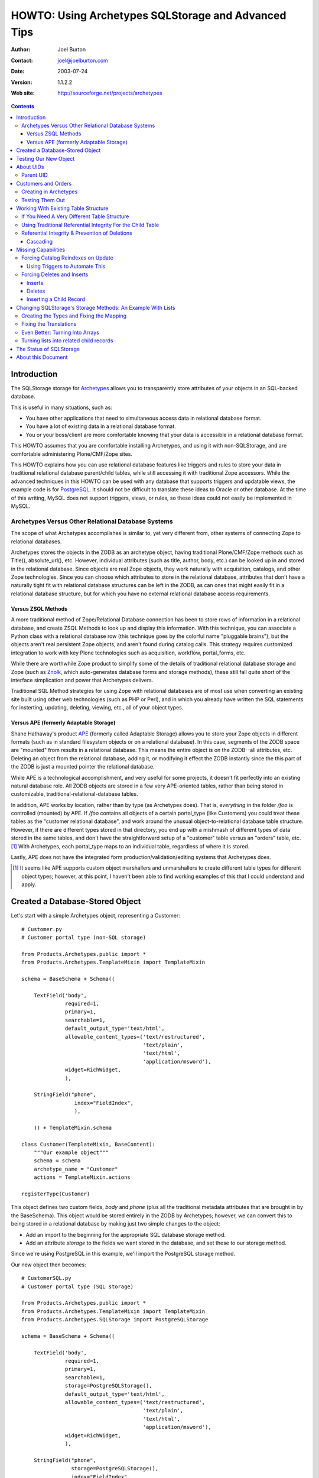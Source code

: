 ====================================================
HOWTO: Using Archetypes SQLStorage and Advanced Tips
====================================================

:Author: Joel Burton
:Contact: joel@joelburton.com
:Date: $Date: 2003/07/24 12:46:13 $
:Version: $Revision: 1.1.2.2 $
:Web site: http://sourceforge.net/projects/archetypes

.. contents::

Introduction
============

The SQLStorage storage for Archetypes_ allows you to transparently
store attributes of your objects in an SQL-backed database.

This is useful in many situations, such as:

- You have other applications that need to simultaneous access data in
  relational database format.

- You have a lot of existing data in a relational database format.

- You or your boss/client are more comfortable knowing that your data
  is accessible in a relational database format.

This HOWTO assumes that you are comfortable installing Archetypes, and
using it with non-SQLStorage, and are comfortable administering
Plone/CMF/Zope sites.

This HOWTO explains how you can use relational database features like
triggers and rules to store your data in traditional relational
database parent/child tables, while still accessing it with
traditional Zope accessors.  While the advanced techniques in this
HOWTO can be used with any database that supports triggers and
updatable views, the example code is for PostgreSQL_. It should not be
difficult to translate these ideas to Oracle or other database.  At
the time of this writing, MySQL does not support triggers, views, or
rules, so these ideas could not easily be implemented in MySQL.

.. _PostgreSQL: www.postgresql.org

.. _Archetypes: www.sf.net/projects/archetypes

Archetypes Versus Other Relational Database Systems
---------------------------------------------------

The scope of what Archetypes accomplishes is similar to, yet very
different from, other systems of connecting Zope to relational
databases.

Archetypes stores the objects in the ZODB as an archetype object, having
traditional Plone/CMF/Zope methods such as Title(), absolute_url(), etc. However,
individual attributes (such as title, author, body, etc.) can be looked up in
and stored in the relational database. Since objects are real Zope objects,
they work naturally with acquisition, catalogs, and other Zope technologies.
Since you can choose which attributes to store in the relational database,
attributes that don't have a naturally tight fit with relational database
structures can be left in the ZODB, as can ones that might easily fit in a
relational database structure, but for which you have no external relational
database access requirements.

Versus ZSQL Methods
+++++++++++++++++++

A more traditional method of Zope/Relational Database connection has
been to store rows of information in a relational database, and create
ZSQL Methods to look up and display this information. With this
technique, you can associate a Python class with a relational database
row (this technique goes by the colorful name "pluggable brains"), but
the objects aren't real persistent Zope objects, and aren't found
during catalog calls. This strategy requires customized integration to
work with key Plone technologies such as acquisition, workflow,
portal_forms, etc.

While there are worthwhile Zope product to simplify some of the
details of traditional relational database storage and Zope (such as
Znolk_, which auto-generates database forms and storage methods),
these still fall quite short of the interface simplication and power
that Archetypes delivers.

Traditional SQL Method strategies for using Zope with relational
databases are of most use when converting an existing site built using
other web technologies (such as PHP or Perl), and in which you already
have written the SQL statements for insterting, updating, deleting,
viewing, etc., all of your object types.

.. _Znolk: http://www.bluedynamics.org/products/znolk


Versus APE (formerly Adaptable Storage)
+++++++++++++++++++++++++++++++++++++++

Shane Hathaway's product APE_ (formerly called Adaptable Storage)
allows you to store your Zope objects in different formats (such as in
standard filesystem objects or on a relational database). In this
case, segments of the ZODB space are "mounted" from results in a
relational database. This means the entire object is on the ZODB--all
attributes, etc. Deleting an object from the relational database,
adding it, or modifying it effect the ZODB instantly since the this
part of the ZODB is just a mounted pointer the relational database.

While APE is a technological accomplishment, and very useful for some
projects, it doesn't fit perfectly into an existing natural database
role. All ZODB objects are stored in a few very APE-oriented tables,
rather than being stored in customizable,
traditional-relational-database tables.

In addition, APE works by location, rather than by type (as Archetypes
does).  That is, *everything* in the folder `/foo` is controlled
(mounted) by APE. If `/foo` contains all objects of a certain
portal_type (like Customers) you could treat these tables as the
"customer relational database", and work around the unusual
object-to-relational database table structure. However, if there are
different types stored in that directory, you end up with a mishmash
of different types of data stored in the same tables, and don't have
the straightforward setup of a "customer" table versus an "orders"
table, etc. [#]_ With Archetypes, each portal_type maps to an
individual table, regardless of where it is stored.

Lastly, APE does not have the integrated form
production/validation/editing systems that Archetypes does.

.. _APE: http://hathaway.freezope.org/Software/Ape

.. [#] It seems like APE supports custom object marshallers and unmarshallers
   to create different table types for different object types; however,
   at this point, I haven't been able to find working examples of this
   that I could understand and apply.


Created a Database-Stored Object
================================

Let's start with a simple Archetypes object, representing a Customer::

  # Customer.py
  # Customer portal type (non-SQL storage)

  from Products.Archetypes.public import *
  from Products.Archetypes.TemplateMixin import TemplateMixin

  schema = BaseSchema + Schema((

      TextField('body',
                required=1,
                primary=1,
                searchable=1,
                default_output_type='text/html',
                allowable_content_types=('text/restructured',
                                         'text/plain',
                                         'text/html',
                                         'application/msword'),
                widget=RichWidget,
                ),

      StringField("phone",
                   index="FieldIndex",
                   ),

      )) + TemplateMixin.schema

  class Customer(TemplateMixin, BaseContent):
      """Our example object"""
      schema = schema
      archetype_name = "Customer"
      actions = TemplateMixin.actions

  registerType(Customer)

This object defines two custom fields, `body` and `phone` (plus all
the traditional metadata attributes that are brought in by the
BaseSchema). This object would be stored entirely in the ZODB by
Archetypes; however, we can convert this to being stored in a
relational database by making just two simple changes to the object:

- Add an import to the beginning for the appropriate SQL database
  storage method.

- Add an attribute `storage` to the fields we want stored in the
  database, and set these to our storage method.

Since we're using PostgreSQL in this example, we'll import the
PostgreSQL storage method.

Our new object then becomes::

  # CustomerSQL.py
  # Customer portal type (SQL storage)

  from Products.Archetypes.public import *
  from Products.Archetypes.TemplateMixin import TemplateMixin
  from Products.Archetypes.SQLStorage import PostgreSQLStorage

  schema = BaseSchema + Schema((

      TextField('body',
                required=1,
                primary=1,
                searchable=1,
                storage=PostgreSQLStorage(),
                default_output_type='text/html',
                allowable_content_types=('text/restructured',
                                         'text/plain',
                                         'text/html',
                                         'application/msword'),
                widget=RichWidget,
                ),

      StringField("phone",
                  storage=PostgreSQLStorage(),
                  index="FieldIndex",
                  ),

      )) + TemplateMixin.schema

  class CustomerSQL(TemplateMixin, BaseContent):
      """Our example object"""
      schema = schema
      archetype_name = "Customer SQL"
      actions = TemplateMixin.actions

  registerType(CustomerSQL)

At this point, you should install our new Archetypes type and register
it with portal_types.

Now, we before we can begin using this object, we must do two things:

- Add a database connector (in our case, PostgreSQL) to our site. We
  can use any PostgreSQL adapter; however, I've used ZPyscopgDA_ for
  testing this, as this appears to be the best maintained of the
  noncommercial adapters.

.. _ZPyscopgDA: http://initd.org/software/psycopg

- In the `archetype_tool`, under the `Connections` tab, we need to set our
  database connector for this type of object to our new database connector.
  Note that in this tab, we have a `default` connection, and we can override
  this for an portal_type that uses SQLStorage. In our case, you can either
  set the default to the new connection, or the specific connection for our
  ExampleObject.

Before you go any further, make sure that the user you defined in your
database connection has the ability to create tables, and insert,
update, and delete from tables in your database. [#]_

.. [#] In real life, it isn't neccessary that the user have to have
   `CREATE TABLE` privileges, as you can create the table yourself before
   Archetypes tries to. However, it's easiest to let Archetypes create
   the table for you. In which case a good strategy is to grant
   `CREATE TABLE` permissions for the zope database connector user,
   let it create the table, then rescind that right (for security's
   sake) once the table has been created.

Testing Our New Object
======================

Now, we can add an instance of our object through the standard Plone
interface. Plone will recommend a unique ID; let's change that to
"new_example". Put in values for `body` and `phone`. Notice that you
can see these values in the `view` view, and can re-edit them in the
`edit` view.

Switch to your database monitor (for PostgreSQL, this is `psql`) and
examine the database::

  database=# \d
                    List of relations
   Schema |           Name           |   Type   | Owner
  --------+--------------------------+----------+-------
   public | customersql              | table    | joel

Archetypes has created our table for us. Examine the table::

  database=# \d customersql
    Table "public.customersql"
    Column   | Type | Modifiers
  -----------+------+-----------
   uid       | text | not null
   parentuid | text |
   body      | text |
   phone     | text |
  Indexes: customersql_pkey primary key btree (uid)

Notice that Archetypes has created our `body` field as text field and
the `phone` field as a text field. These transformations are part of
the PostgreSQLStorage method, and can be easily changed in the source,
should your needs require different mappings. [#]_

Also, notice that there are two new fields created:

- **UID** `(uid)`: this is a unique identifier for your object

- **Parent UID** `(parentuid)`: this is the unique identifier (if any)
  for the parent (enclosing) container for your object.

.. [#] Or you can create the table in advanced of Archetypes, and
   choose whatever field types you want, as long as your database can
   cast Archetypes values into your field types. For instance, in our
   example, though `text` is an acceptable choice for phone numbers,
   we might prefer to have this stored as a `varchar(20)`. We could
   have created the table ourselves and made this choice; when
   Archetypes goes to insert a `text`-type value into phone,
   PostgreSQL can cast this to `varchar(9)`


About UIDs
==========

One of the smartest things about Archetypes is that it introduces the
ideas of unique identifiers into CMF sites. Zope IDs must be unique
within a folder, but need not be unique across a site. Therefore,
keeping track of the fact that you have an object called `Eliot` isn't
useful, since you may have several objects called that in different
folders.

A common workaround has been to refer to objects by their path (eg,
`/animals/cats/Eliot`), but this is fragile, since any change to the
object ID, or the IDs of any of the parent objects will change the
path and break these references.

Archetypes assigns each object a unique ID at creation [#]_, and then
maintains a mapping of that unique ID to the current location of the
object in the ZODB.  If the object is deleted, Archetypes will remove
it from its UID mapping.

.. [#] The IDs that are created are in the Plone default style, eg
   PortalType.2003-07-23.4911

Therefore, when our object was created, it will get a UID like
`Customer.2003-07-23.4911`. Even though we may change the object ID to
`new_example`, it will keep it's UID for the lifetime of the object.

Archetypes also creates a `portal_catalog` index for the UID field, so
you can easily query the catalog using the UID. It also exposes
several methods in its API for finding an object by its UID (from
ArchetypeTool.py)::

    ## Reference Engine Support
    def lookupObject(self, uid):
        if not uid:
            return None
        object = None
        catalog = getToolByName(self, 'portal_catalog')
        result  = catalog({'UID' : uid})
        if result:
            #This is an awful workaround for the UID under containment
            #problem. NonRefs will aq there parents UID which is so
            #awful I am having trouble putting it into words.
            for object in result:
                o = object.getObject()
                if o is not None:
                    if IReferenceable.isImplementedBy(o):
                        return o
        return None

    def getObject(self, uid):
        return self.lookupObject(uid)

    def reference_url(self, object):
        """Return a link to the object by reference"""
        uid = object.UID()
        return "%s/lookupObject?uid=%s" % (self.absolute_url(), uid)

We can use the method `lookupObject(uid)` to get the actual object by
UID, or use `reference_url(object)` to generate a "safe" URL to an
object that will always find it given its UID.

You can see the list of currently-tracked UIDs and actual objects in
the `archetype_tool`, `UID` tab.


Parent UID
----------

The Parent UID field created in our table is the UID of the container,
if it is an Archetypes object (or some other kind of future object
that might expose a UID).

This is **very** helpful for creating a simple parent/child
relationship in Plone.


Customers and Orders
====================

For example, a common database example is a database of customers and
orders, where one customer can have several orders. Pseudo-SQL for
this would be::

  CREATE TABLE Customer
    ( custid SERIAL NOT NULL PRIMARY KEY
    , custname TEXT
    ... other customer fields ...
    );

  CREATE TABLE Order
    ( orderid SERIAL NOT NULL PRIMARY KEY
    , custid INT REFERENCES Customer
    ... other order fields ...
    );

The `order` table `custid` is the reference (called a `foreign key`)
to the `customer` table `custid`.

In Archetypes, we can just create two types: `CustomerFolder` and
`Order`.  Both of these will get UIDs from Archetypes. But if we
change our `Customer` type to become folderish (ie derived from
Archetypes's `BaseFolder` rather than `BaseContent`), it can contain
objects, and we can add `Order` objects inside of it. These `Order`
objects will have their Parent UID field set to the `CustomerFolder`
UID, giving us an easy way to write ZCatalog queries for all orders
with a certain customer UID, or SQL queries asking the same thing.

Creating in Archetypes
----------------------

Let's create these two new archetypes. First, the CustomerFolder. This
will be exactly the same as CustomerSQL, except using BaseFolder
rather than BaseContent::

  # CustomerFolder.py
  # Customer portal type (SQL storage, folderish)

  from Products.Archetypes.public import *
  from Products.Archetypes.TemplateMixin import TemplateMixin
  from Products.Archetypes.SQLStorage import PostgreSQLStorage

  schema = BaseSchema + Schema((

      TextField('body',
                required=1,
                primary=1,
                searchable=1,
                storage=PostgreSQLStorage(),
                default_output_type='text/html',
                allowable_content_types=('text/restructured',
                                         'text/plain',
                                         'text/html',
                                         'application/msword'),
                widget=RichWidget,
                ),

      StringField("phone",
                  storage=PostgreSQLStorage(),
                  index="FieldIndex",
                  ),

      )) + TemplateMixin.schema

  class CustomerFolder(TemplateMixin, BaseFolder):
      """Our example object"""
      schema = schema
      archetype_name = "Customer Folder"
      actions = TemplateMixin.actions

  registerType(CustomerFolder)

Our Order type is straightforward. It will include the cost of an order, and
shipping details::


  # Orders.py

  from Products.Archetypes.public import *
  from Products.Archetypes.TemplateMixin import TemplateMixin
  from Products.Archetypes.SQLStorage import PostgreSQLStorage

  schema = BaseSchema + Schema((

      TextField('shipping_details',
                required=1,
                storage=PostgreSQLStorage()),
      FixedPointField('total_cost',
                      storage=PostgreSQLStorage())

      )) + TemplateMixin.schema

  class Orders(TemplateMixin, BaseContent):
      """Our example object"""
      schema = schema
      archetype_name = "Orders"
      actions = TemplateMixin.actions

  registerType(Orders)

Testing Them Out
----------------

Register these two new types with portal_types and add a
`CustomerFolder` object. You should be able to edit this data and see
the resulting information in the table customerfolder without a
problem.

As of the writing of this HOWTO, Archetypes does not show a "folder
contents" tab for folderish objects like our
`CustomerFolder`. However, you can go to this view manually by
visiting the new customer folder object, and changing the end of the
URL to point to `folder_contents`. [#]_

.. [#] And you can add this to the type so that it naturally shows up by
   adding it to `portal_type`'s actions for this type.

Inside of the new customer folder, add an `Orders` object and enter
details.  Then, examine the `orders` table in the database::

  database=# SELECT * FROM Orders;
            uid           |           parentuid            | shipping_details | total_cost
  ------------------------+--------------------------------+------------------+------------
   Orders.2003-07-23.4935 | CustomerFolder.2003-07-23.4609 | Shipping         |          0
  (1 rows)

Notice how we get the `parentuid` value correctly. From our relational
database, we could write a traditional query now on customers and the
total of the orders as::

  database=# SELECT C.uid, C.phone, SUM(O.total_cost)
               FROM CustomerFolder as C
                 INNER JOIN Orders as O on (O.parentuid = C.uid)
               GROUP BY C.uid, C.phone;


Working With Existing Table Structure
=====================================

Of course, if you're working with existing tables, or if you want to
work with other SQL tools, chances are you want to use a more
traditional primary key/foreign key setup than the Archetypes
UID. Many databases use a serial column [#]_ (integers that increase
for each new record) as a primary key.

.. [#] MySQL calls these integer columns with autoincrement feature.

To this with Archetypes, you can simply either:

- create the table before you insert the first Archetypes record

or

- modify the table after Archetypes creates it and starts using it.

For example, our `customerfolder` table was created automatically by
Archetypes, and it contains a `UID` field, but not a traditional,
numeric primary key. We can fix this by adding this::

  ALTER TABLE Customerfolder ADD customerid INT;

  CREATE SEQUENCE customerfolder_customerid_seq;

  UPDATE Customerfolder SET customerid = nextval('customerfolder_customerid_seq');

  ALTER TABLE Customerfolder ALTER customerid
    SET DEFAULT nextval('customerfolder_customerid_seq');

  ALTER TABLE Customerfolder ALTER customerid SET NOT NULL;

  ALTER TABLE Customerfolder DROP CONSTRAINT customerfolder_pkey;

  ALTER TABLE Customerfolder ADD PRIMARY KEY ( customerid );

  ALTER TABLE Customerfolder ADD UNIQUE ( uid );

Note that syntax for altering tables, adding primary keys, etc.,
varies considerably from one relational database to another, so if
you're not using PostgreSQL, you'll want to research how to do this
with your relational database. Also note that it's rather wordy to
make this changes, whereas having the table setup properly in the
first place is much more succinct::

  CREATE TABLE Customerfolder ( customerid SERIAL NOT NULL PRIMARY KEY,
                                ...
                              )

So it may often be to your advantage to create the table before
Archetypes.

Now we have a traditional primary key that is automatically increased,
but since its not part of Archetypes's schema, it will leave it alone.


If You Need A Very Different Table Structure
--------------------------------------------

Instead of having Archetypes write to the real table, we can have
Archetypes insert to a `view` of the table. Such a view can have
fields that looks like Archetypes expects, but actually insert the
information in different places and different ways.

This is especially useful if you have existing relational database
tables that have non-Zope-like fields, names, etc.

To do this, let's first move the real table out of the way::

  ALTER TABLE customerfolder RENAME TO customerfolder_table;

This is because Archetypes expects to work with `customerfolder`, and
we want that to be our view. The actual table name doesn't have to be
`customerfolder_table`; it can be whatever we want it to be.

Now, let's create our view::

  CREATE VIEW customerfolder AS
    SELECT uid, parentuid, body, phone
      FROM customerfolder_table;

Now, we'll make this view updatable so that new records can be
inserted into it. The syntax for this is very relational
database-specific; you'll need to change this for other database
systems. Following is our PostgreSQL syntax::

  CREATE RULE customerfolder_ins AS
    ON UPDATE TO customerfolder DO INSTEAD (
      INSERT INTO customerfolder_table ( uid, parentuid, body, phone )
        VALUES ( NEW.uid, NEW.parentuid, NEW.body, NEW.phone ); );

Now, Archetypes can insert to customerfolder, assuming that it is a
table, when in fact, we're *rewriting* its work to write to the real
table.

So that Archetypes can do updates and deletes, we'll need to add rules
for that, too::

  CREATE RULE customerfolder_del AS
    ON DELETE TO customerfolder DO INSTEAD
      DELETE FROM customerfolder_table WHERE uid=OLD.uid;

  CREATE RULE customerfolder_upd AS
    ON UPDATE TO customerfolder DO INSTEAD
      UPDATE customerfolder_table
        SET parentuid = NEW.parentuid
          , body = NEW.body
          , phone = NEW.phone;

In this example, our real table and view are only slightly different,
but this strategy is helpful when dealing with existing tables that
have many fields not of interest to Archetypes, or when our relational
database tables have a different type of structure than is natural to
Archetypes. We'll see advanced uses of this later.


Using Traditional Referential Integrity For the Child Table
-----------------------------------------------------------

For our `orders` table, we can do the same thing to give it a more
relational database natural serial primary key. However, it's likely
that we want to child orders table to relate to the parent
`customerfolder` table by the new `customerid` rather than the
Archetypes-oriented Parent UID.

To do this, let's create a `customerid` field to the `order` table::

  abort; commit;

  ALTER TABLE Orders ADD customerid INT;

  UPDATE orders
    SET customerid = Customerfolder.customerid
    FROM Customerfolder
    WHERE Orders.parentuid = Customerfolder.uid;

  ALTER TABLE Orders ALTER customerid SET NOT NULL;

  ALTER TABLE Orders ADD FOREIGN KEY (customerid) REFERENCES Customerfolder;

Now we have a traditional primary key/foreign key relationship between
our tables. If we have a orders record for customer #1, we won't be
able to delete this customer until we delete these orders.

We need to set it up so that when we add an order via Plone, we look
up the `customerid` from the `customerfolder` table and set it in the
`orders` table for the new record.

To do this, we'll add a trigger that, before completing an insert on
the `order` table, figures out the `customerid` and makes that part of
the insert.

Different database implement triggers in different ways. In
PostgreSQL, a trigger statement is a simple statement that calls a
function. This function can reference and change a record structure
called NEW which reflects the new record being inserted (or for an
update, the new record to be written). Functions in PostgreSQL can be
written in different languages, including Python; for our example,
however, we'll use PostgreSQL's built-in PL/PgSQL language, a
PL/SQL-like language that is simple to write and understand.

Before you can write PL/PgSQL functions, you must enable this by
adding this language to your database. From the shell::

  $ createlang plpgsql your_db_name

Our trigger function will be::

  CREATE OR REPLACE FUNCTION order_ins () RETURNS TRIGGER AS '
    BEGIN
    NEW.customerid := customerid
                        FROM customerfolder AS C
                        WHERE NEW.parentuid = C.uid;
    RETURN NEW;
    END;
  ' LANGUAGE plpgsql;

Now, let's create the trigger::

  CREATE trigger order_ins_trig BEFORE INSERT ON Orders
    FOR EACH ROW EXECUTE order_ins();

Our real test is whether this works in Plone, but for a Q&D
simulation, we'll test this in the SQL monitor by manually inserting a
child `orders` record and seeing if it gets the parent UID (for your
tests, use the real UID of one of your `CustomerFolder` objects)::

  database=# insert into orders (uid,parentuid) values ('test', 'CustomerFolder.2003-07-23.4609');
  INSERT 35162 1
  database=# select uid, parentuid, customerid from orders;
            uid           |           parentuid            | customerid
  ------------------------+--------------------------------+------------
   Orders.2003-07-23.4935 | CustomerFolder.2003-07-23.4609 |          1
   test                   | CustomerFolder.2003-07-23.4609 |          1
  (2 rows)

In the above output, the second record is our newly inserted record,
and it did get the correct `customerid` field.


Referential Integrity & Prevention of Deletions
-----------------------------------------------

Now our traditional referenial integrity is set up. If we try to
delete a customer that has related orders, we'll get an error::

  database=# DELETE FROM Customerfolder;
  ERROR:  $1 referential integrity violation - key in customerfolder still referenced from orders

However, we can still have problems in Plone.

Our current example has the child order objects nested inside of the
parent customer objects, so it's not possible to delete a customer
without deleting the orders because the customer itself is a folderish
object, so the orders would be deleted automatically.

However, this may not always be the setup. Sometimes, you won't be
able to have a child object contained physically in the parent object,
and you'll connect things using attributes yourself.

For example, we might want to keep track of which staff member handles
this customer. We could do this by nesting the `CustomerFolder`
objects inside a `Staff` object, but this might, for different
reasons, not be possible or preferable. Instead, we would create a
`staffuid` attribute on the `CustomerFolder` type, and populate this
with the UID of the staff member.

In cases like this, if you have the referential integrity in the
database connected properly, you won't be able to delete the staff
record if related customers exist, but you will be able to delete the
customer *object* in the ZODB without problems--stranding the data in
the relational database and ruining your database connections.

This is because Archetypes 1.0beta doesn't deal properly with deletion
exceptions. Archetypes issues an SQL delete on the staff record, but
since there are related children, it will fail. This raises an
exception, but Zope only stops a deletion on a particular
exception--others just get logged and ignored. Therefore, the database
record can't be deleted (your database will refuse to do this,
regardless of how Zope asks), but the pointer to it in the ZODB will
be deleted. So the staff member won't be visible on the site, but the
data will stay in the relational database.

To fix this, apply the patch included with this howto. This raises the
proper exception (`BeforeDeleteException`) if the SQL deletion call
fails, which causes the Plone object deletion to fail. Unfortunately,
you'll get an standard error message, rather than a polite
explanation, but this is better than silently ignorining the database
failure and moving on. [#]_

This patch was developed for the beta version of Archetypes. This fix
may be included by the time you read this HOWTO. If so, please let me
know, and I'll update this section.

.. [#] If you want to make a nicer deletion error message, you could
   modify the standard_error_message method.


Cascading
+++++++++

PostgreSQL and most other databases that support referential integrity
can handle deletion of parent records in other ways. The default is to
block the deletion of parent with related children, but you can also
opt to automatically delete the children when a related parent is
deleted.

This option is called "cascading" a deletion. To set this up, we'd
create our child table differently::

  CREATE TABLE Child (
    childid SERIAL NOT NULL PRIMARY KEY,
    parentid INT NOT NULL REFERENCES Parent ON DELETE CASCADE
                                            ^^^^^^^^^^^^^^^^^
    ...
  );

Now, when the parent is deleted in the database, it will delete the
related child records rather than raising an exception.

Of course, this won't automatically delete the Zope ZODB objects for
the children, but the next section of this tutorial deals with the
question of how to have operations in the database "notify" Zope of
changes to make in the ZODB.


Missing Capabilities
====================

Sometimes in Zope projects, the changes all come from the Zope
interface, and the relational DB storage is just to soothe
ZODB-nervous customers, or to allow reporting from standard SQL
tools. In this case, the setup we have would be acceptable.

In cases where changes must propagate to Zope, here are some problems
we need to solve:

- Records that are inserted directly into the database are never
  visible to Zope, as ZODB objects aren't instantiated for these records.

- Records that are deleted directly in the database are never deleted
  from Zope. Therefore, ZODB objects will remain in the database that
  point to non-existant data that should be in the relational
  database. At this time, Archetypes raises an error if you try to
  view these objects.


- Records that are changed in the database **are** visible immediately
  to Zope, but any Catalog entries won't be updated, making Catalog
  calls incorrect.


Forcing Catalog Reindexes on Update
-----------------------------------

There's no way for our database to directly affect Zope. Instead, we'd
have to either make a request that the ZServer hears and passes on to
our application, or we'd have to write a standalone Python program
that connects to the ZODB to make these requests.

The latter can be very slow (connecting to the ZODB can take a while),
and would only work on the machine that the ZODB is hosted on, where
the first choice is ZEO-friendly, remote database machine friendly,
and generally easier and faster.

By creating a custom function in PostgreSQL, we can execute a Web or
XMLRPC request to reindex the catalog.

We'll need a bit of Zope support: Zope will be given the UID for the
record that has changed, and needs to find the real Zope object, and
call reindexObject() on it.

We could do this by adding a method to ArchetypesTool.py (which is not
a bad idea!), but, for simplicity's sake, we'll implement as a
PythonScript::

  # "reindex_by_uid"

  ## Parameters: uid

  o = context.archetype_tool.lookupObject(uid)
  o.reindexObject()
  return "ok"

You can test calling this by giving it a UID.

Functions can be written in several languages in PostgreSQL, including
Python.  However, making a web request is an "unsafe" act in
PostgreSQL, so we need to use an untrusted language, rather than a
trusted language. At this time, the Python language is implemented as
a trusted language (though this is changing in PostgreSQL 7.4 and is
already checked into CVS), and the easy-to-use PL/PgSQL that we used
earlier doesn't have commands to make web requests.

Therefore, we'll use Perl's untrusted language, plperlu. [#]_

.. [#] In PostgreSQL 7.4, all of the examples provided could be done
   in PL/Python, which is untrusted (allowing imports of any module)
   and can be a trigger function language. In earlier versions of
   PostgreSQL, you could do this by recompiling PL/Python after adding
   the required-for-import modules to the list of acceptable
   modules. Since this might be tricky for non-PostgreSQL-gurus, the
   examples in this HOWTO are written using PL/Perl and SQL.

Make sure that Perl untrusted functions are enabled for your database::

  $ createlang plperlu your_db_name

Then, in psql, we'll create a function that uses `wget`, a common,
simple command line http request tool::

  CREATE OR REPLACE FUNCTION reindex_by_uid (text) RETURNS text as '
    $_ = shift;
    $sec = "--http-user=joel --http-passwd=foo";
    $portal = "/arch";
    $server = "localhost:8080";
    $rc = `/usr/bin/wget $sec -q -O - http://$server/$portal/reindex_by_uid?uid=$_`;
    return $rc;
  ' LANGUAGE plperlu;

The `-q` option to wget tells it to be quiet, ie, not to output
progress reports, etc. The `-O -` options tells it to write the result
page to standard output.

Of course, you'll want to replace the `localhost:8080` with your
server name and, if needed, port number, and replace the portal
variable with the path to your portal object. In addition, you'll
probably need to either make sure the Zope script is accessible to
anonymous users and and proxied to Manager (so it can reindex any
content), or pass a Manager-level username and password to Zope by
putting the username and password in as shown above.

Now, in PostgreSQL, if we update a record, we can force a reindex by
calling this, as in::

  database =# SELECT reindex_by_uid('...');


Using Triggers to Automate This
+++++++++++++++++++++++++++++++

Of course, we'll want to have this happen automatically when we update
a record. To do this, we'll write a trigger in PostgreSQL that
triggers whenever an update is made to our customer table.

To do this, we need a trigger function that is called when our table
is changed. In a perfect world, we could use our Perl function,
above. However, at this time, Perl functions can't be used as trigger
functions (though Python and other language functions can). Since we
use PL/PgSQL functions earlier, we'll use another here::

  CREATE OR REPLACE FUNCTION customer_upd() RETURNS TRIGGER as '
    BEGIN
      PERFORM reindex_by_uid(OLD.uid);
      RETURN NEW;
      END;
  ' LANGUAGE plpgsql;

Then the trigger itself::

  CREATE TRIGGER customer_upd
    AFTER UPDATE ON Customerfolder
      FOR EACH ROW EXECUTE PROCEDURE customer_upd();

Now, whenever we make an change to our table, our trigger calls the
PL/PgSQL function customer_upd. This, in turn, calls our general
reindexing function, which makes a simple web request that Zope hears
and calls the reindexing. It seems like a lot of redirection, but
works fine. Go test it out. Make a change to your object's body field
directly via PostgreSQL, then check the catalog results and see that
the appropriate field (in this case, SearchableText) has been updated.


Forcing Deletes and Inserts
---------------------------

*(For advanced readers, since some of the detail is left to you to
fill in).*

Inserts
+++++++

Inserts would be handled the same way: write a Zope PythonScript that
creates the object, it being passed the different fields
required. Then write a plperlu function that crafts a wget statement
that calls our Zope PythonScript, then a trigger to actually call this
upon inserts.

First, we'll want to create a PythonScript that will create our
content for us. The trickiest part is coming up with a good, unique
UID. If we knew that something in our table that was being inserted
was unique, we could use that (prepended by the type name); however,
to look and feel consistent with UIDs created through the web, we'll
copy in the same UID-generating code that Plone itself uses.

Our script will be called `create_customerfolder`, and will be::

  ## create_customerfolder
  ## Arguments: phone, body

  # this function ripped out of CMFPlone/FactoryTool.py
  def generateId(self, type):
      now = DateTime()
      name = type.replace(' ', '')+'.'+now.strftime('%Y-%m-%d')+'.'+now.strftime('%H%M%S')

      # Reduce chances of an id collision (there is a very small chance that somebody will
      # create another object during this loop)
      base_name = name
      objectIds = self.getParentNode().objectIds()
      i = 1
      while name in objectIds:
          name = base_name + "-" + str(i)
          i = i + 1
      return name

  context.invokeFactory( "CustomerFolder"
                       , id=generateId(context, 'CustomerFolder')
                       , phone=phone
                       , body=body)
  return "ok"

You can test this script by calling it through the web, or by using
the `Test` tab on the PythonScript. Give it a `body` and a `phone` and
it will create a new `CustomerFolder` object in the current context.

Now, we'll write a plperlu function that will craft a proper `wget`
web request to call this script::

  CREATE OR REPLACE FUNCTION customerfolder_add (text,text) RETURNS text as '
    $body = shift;
    $phone = shift;
    $sec = "--http-user=joel --http-passwd=foo";
    $portal = "/arch";
    $server = "localhost:8080";
    $wget = "/usr/bin/wget";
    $cmd = "$wget $sec -q -O - http://$server/$portal/create_customer?body=$body".''\\\&''."phone=$phone";
    return `$cmd`;
  ' LANGUAGE plperlu;

The difference is that we don't really want to do an insert in the
database, though--when Zope does it's object creation, it will create
the database record itself in Archetypes. So we want our DB insert not
to happen.

We could do this with a trigger, and have the trigger raise a failure
so the insert didn't happen. This, though, would be confusing for the
user, who would see an error message, and, if we were in the middle of
transaction, would spoil that transaction, aborting it and preventing
other actions from happening in the relational database. A better
solution, then, would be to use a feature of PostgreSQL called
`rules`, which we saw briefly earlier `If You Need A Very Different
Table Structure`_.

Rules are rewritings of a query to do anything instead of the
called-for-query. We'll "rewrite" our INSERT query to a SELECT query,
which in this case will SELECT the plperlu function that wget's the
Zope function to create object.

Rule creation is covered in the PostgreSQL documentation. Our rule
will be::

  CREATE RULE customer_ins AS
    ON INSERT TO Customerfolder
    WHERE NEW.uid = 'direct'
    DO INSTEAD (
      SELECT customerfolder_add ( NEW.body, NEW.phone );
    );

Now, when you want to insert a record directly, you can do so like::

  INSERT INTO customer_ins ( uid, body, phone )
    VALUES ( 'direct', 'body goes here', '555 1212' );

The `WHERE NEW.uid = 'direct'` clause is required to prevent Zope's
insertion from trigger our rule which would trigger Zope's insertion
... and so on into permanent recursion. Any attempt to insert a record
with a `UID` not equal to "direct" will go directly into the database
without triggering any action from Zope.


Deletes
+++++++

Deletes would be handled like inserts, but our PythonScript would
obviously do the deleting for us instead.

Details here can be figured out the reader, but you'll need a
PythonScript to handle the deletion, a plperlu function to craft the
proper `wget` command, and a trigger that handles `ON DELETE`.

Since we can't stop recursion from happening with a DELETE the way we
can with an INSERT, we should have our trigger call Zope not just as
`DO INSTEAD` but `DO`, so the Zope deletion happens and the normal
PostgreSQL deletion happens.  When the Zope deletion tries ...

XXX FIXME XXX


Inserting a Child Record
++++++++++++++++++++++++

If we want to allow direct database insertion of the child `Orders`
objects, we have to add one additional wrinkle: the `Orders` objects
are meant to be physically contained in their related parent
`Customer` object. Therefore, our PythonScript that would add their
child `Orders` record must make the context for the `invokeFactory`
call be the enclosing `Customer` context.

We could accomplish this easily by passing the child `Orders`
PythonScript add helper the `UID` of the `Customer`, and it could
lookup the `Customer` object (using the API demonstrated earlier for
looking up an object given its UID). Then we could use that context
for our `invokeFactory` call.



Changing SQLStorage's Storage Methods: An Example With Lists
============================================================

Creating the Types and Fixing the Mapping
-----------------------------------------

If we add a list type to our customer object, we run into a snag with
marshalling and unmarshalling.

Let's add the object type::

  # CustomerList.py

  from Products.Archetypes.public import *
  from Products.Archetypes.TemplateMixin import TemplateMixin

  schema = BaseSchema + Schema((

      TextField('body',
                required=1,
                primary=1,
                searchable=1,
                default_output_type='text/html',
                allowable_content_types=('text/restructured',
                                         'text/plain',
                                         'text/html',
                                         'application/msword'),
                widget=RichWidget,
                ),

      StringField("phone",
                   index="FieldIndex",
                   ),
      LinesField("clients"),

      )) + TemplateMixin.schema

  class CustomerList(TemplateMixin, BaseContent):
      """Our example object"""
      schema = schema
      archetype_name = "Customer List"
      actions = TemplateMixin.actions

  registerType(CustomerList)

Put this in the schema, and restart Archetypes.

As we're storing this in the ZODB (not in the relational database),
everything works fine. The form widget is a textarea than is given
newline-separated entries, which are converted by Zope to a list and
stored as an attribute of the object.

If we create a new archetype type that contains this list ("lines")
field and tries to store in the relational database, we have problems.

First, the object type::

  # CustomerListSQL.py

  from Products.Archetypes.public import *
  from Products.Archetypes.TemplateMixin import TemplateMixin
  from Products.Archetypes.SQLStorage import PostgreSQLStorage

  schema = BaseSchema + Schema((

      TextField('body',
                required=1,
                storage=PostgreSQLStorage(),
                primary=1,
                searchable=1,
                default_output_type='text/html',
                allowable_content_types=('text/restructured',
                                         'text/plain',
                                         'text/html',
                                         'application/msword'),
                widget=RichWidget,
                ),

      StringField("phone",
                   index="FieldIndex",
                   storage=PostgreSQLStorage(),
                   ),
      LinesField("clients",
                storage=PostgreSQLStorage()),

      )) + TemplateMixin.schema

  class CustomerListSQL(TemplateMixin, BaseContent):
      """Our example object"""
      schema = schema
      archetype_name = "Customer List SQL"
      actions = TemplateMixin.actions

  registerType(CustomerListSQL)

Restart Archetypes, and don't forget to add the new type to
`portal_types`.

At the time of this writing, Archetypes tries to create the new table
with the field type `lines` for the `clients` field. This is not a
valid field type for PostgreSQL (or any other database I know of), and
therefore, the addition of the table fails, and any attempt to add an
object of this type fails since there is no table to store them in.

We can fix this problem by patching `SQLStorage.py` to do the right thing and
create a `text` field, or we can simply create the table in advance before
Archetypes tries to do so.

Creating the table in advance is easily done::

  CREATE TABLE Customerlistsql (
      uid text NOT NULL PRIMARY KEY,
      parentuid text,
      body text,
      phone text,
      clients text
  );

Or we can change the type mapping that Archetypes does. You can do
this either by editing `SQLStorage.py` and making changes for your
database type, or, if you'd rather not modify the Archetypes source
code, you can subclass your storage type, make the changes there, and
use this new subclassed storage type.


The change we want is in the dictionary `db_type_map`, which translates an
Archetypes field type into the relational database field type. As of this
writing, there is no translation for `lines`, so Archetypes uses `lines` as
the relational database field type. We'll add a translation for `lines` to
become `text`::

    db_type_map = {
        'object': 'bytea',
        'file': 'bytea',
        'fixedpoint': 'integer',
        'reference': 'text',
        'datetime': 'timestamp',
        'string': 'text',
        'metadata': 'text', # eew
        'lines':'text', # still requires some help, though!
        }

If you restart Archetypes and try to add your object now, it will
create the table and let you create objects.

Fixing the Translations
-----------------------

A serious problem still persists, though.

The newline-separated entries (the "lines") are turned into a list by
Archetypes, such as::

  [ 'Cat', 'Dog', 'Bird' ]

but SQLStorage attempts to store this list directly in the
database. This ends up a string containing the literal value
"['Cat,'Dog','Bird']" which is stored in the database::

  database=# SELECT uid, clients FROM Customerlistsql ;
                 uid               |        clients
  ---------------------------------+------------------------
   CustomerListSQL.2003-07-23.1619 | ['cat', 'dog', 'bird']
  (1 row)


Unfortunately, this is a difficult format to work with in the
database, and not handled correctly coming out by Archetypes. When you
view the attribute through Zope, it sees it as a single string, rather
than a list, and shows it as::

  [
  '
  c
  a
  t
  '
  ,

  '
  d
  o
  g
  '
  ,

  '
  b
  i
  r
  d
  '
  ]

As this is the way Python handles being given a string and being told
to treat it like a list.

The solution is that we want to write a custom marshaller and
unmarshaller.  These are the routines that Archetypes will run on a
value before it tries to write them to the database, and after it
retrieves the value from the database.

There are hooks in Archetypes for this: any function called map_*XXX*
is called when storing field type *XXX* and a method called
unmap_*XXX* is called when retrieving field type *XXX*.

Our mapping will convert this list back to a newline-separated string,
and pass this to the database::

    def map_lines(self, field, value):
        return '\n'.join(value)

Our unmapping method will convert the newline-separated string back to
a Python list:

    def unmap_lines(self, field, value):
        return value.split('\n')

Both of these should go into SQLStorage class as methods of SQLStorage
class or of your particular relational database's storage class. If
don't want to (or can't) modify the source to Archetypes, you could
subclass your storage class, add the methods to the subclass, and have
your object schema fields use your new, subclass storage type.

Now, we can transparently work with our lists: they appear on the form
as a newline-separated string (so we can easily edit them in a
textarea), they're handled in Zope as a Python list object (so we can
work naturally with them and don't have to be concerned with how
they're stored), and they're stored in the database as a simple
newline separated list so we can access them simply in the database.

Even Better: Turning Into Arrays
--------------------------------

While our solution above lets Archetypes store the data and get it
back in one piece, it isn't great in the relational database: most
relational database querying programs and reporting programs are
ill-equipped to deal with searching for values that are stuffed into
text fields.

To find all customers that have two values, "fish" and "cat", in clients, you could write
queries like::

  SELECT * FROM Customerlistsql
    WHERE clients LIKE '%cat%fish'
      OR clients LIKE 'fish%cat'

but this is ugly, slow, unindexable [#]_, and becomes unmanagable as
you add more predicates to the logic.

.. [#] Actually, in some databases, including PostgreSQL, there are
   ways to do a full-text index on a field like this, but this would
   still be suboptimal compared to more natural ways to store multiple
   values on a field.

We'll exploit a feature of PostgreSQL that allows us to store arrays
in a field, so that one field holds an array of values. While this is
similar to storing as newline-separated text, there are many functions
in PostgreSQL that can quickly find records having a value in an
array, or count the number of values in an array, and so on--all the
things that would be slow and unwieldy using text.

First, let's change our table structure to use arrays::

  database=# ALTER TABLE Customerlistsql DROP CLIENTS;
  ALTER TABLE

  database=# ALTER TABLE Customerlistsql ADD CLIENTS text[];
  ALTER TABLE

We can test out the array storage works directly in PostgreSQL by
updating an existing record and examining it::

  database=# UPDATE Customerlistsql SET clients='{cat,dog,bird}';
  UPDATE 1

  database=# SELECT uid, clients FROM Customerlistsql ;
                 uid               |    clients
  ---------------------------------+----------------
   CustomerListSQL.2003-07-23.1619 | {cat,dog,bird}
  (1 row)

  database=# SELECT uid, clients[1] FROM customerlistsql ;
                 uid               | clients
  ---------------------------------+---------
   CustomerListSQL.2003-07-23.1619 | cat

Now we can change our `map_lines` and `unmap_lines` methods, above, to
write out and retrieve values written in this format::

    def map_lines(self, field, value):
        return "{%s}" % ','.join(value)

    def unmap_lines(self, field, value):
        return value.strip("{}").split(',')

**Please note** that these are very naive implementations, as they do
not deal with the possibility that a list item might have a comma in
it. It would be quite easy, though, the write versions that quoted the
comma and unquoted it for unmapping.

Restart Archetypes to pick up the changes to the storage type, then
edit an existing or add a new object. Notice how the values you put
into the `clients` field end up as array in PostgreSQL, and are read
correctly.


Turning lists into related child records
----------------------------------------

While the last section works wonderfully, not everyone is lucky enough
to work with PostgreSQL, the "World's Most Advanced Open Source
Database". Many databases don't support a notion of arrays.

In this case, or even when using PostgreSQL, you can store the
individual client items as child records. We could, of course, do this
in Archetypes: have the customer be folderish, and add independent
client objects, as we did earlier for `Orders`. In some cases, as with
`Orders`, this makes sense: the child record has more than one piece
of information to it, you want to have a customizable way for
Archetypes to let users edit this information, etc.

In many cases, though, this would be overkill and annoying for the
user. For keeping track of a simple list of names or such (as our
examples for the clients field have been), having to add separate
objects is burdensome from a UI perspective, and creates additional
Zope objects that aren't really needed.

Rather, we'll keep our simple, clean `lines` interface, but
dynamically create and delete child records in a related table as
needed.

We'll store these list items in a related table, called clients::

  CREATE TABLE clients ( uid TEXT NOT NULL
                       , client TEXT NOT NULL
                       , PRIMARY KEY ( uid, client ) );

(the last line in this statement makes the primary key a *compound
primary key* composed of both the `uid` and `client` fields. We can
have multiple children for each parent UID, and different parents can
have the same client value, but each child can have the same client
only once. If it makes sense in your application that the same item
could appear in the list more than once, remove this restriction.)

What we want is a incoming function that will take the
newline-separated string and create child records for each line, and
an outgoing function that will turn child records back into a
newline-separated string.

So far, we've done coding in PostgreSQL in PL/PgSQL and plperlu. We
could do this in either of those languages. PL/PgSQL has very poor
string handling, though, so we'll rule that out. Instead of coding
more Perl, let's take a chance to try out Python coding in PostgreSQL.

First, make sure that plpython is enabled for your database::

  $ createdb plpython your_db_name

Then, let's add a Python function that, given the `uid` and
newline-separated lines field, adds the child records::

  /* split newline-sep text and insert into child table */

  CREATE OR REPLACE FUNCTION lines_to_clients (text, text) RETURNS integer as '
     plan = plpy.prepare( "INSERT INTO Clients VALUES ( $1, $2 )",
       [ "text", "text" ] )
     plpy.execute("DELETE FROM Clients WHERE uid=''%s''" % args[0])
     for ln in args[1].split("\\n"):
           plpy.execute(plan, [ args[0], ln ])
     return 1'
        LANGUAGE plpython;

First, we delete any existing clients associated with this
`uid`. Then, we iterate over the list, and inserts a client for each
entry. You can find out full information about using plpython with
PostgreSQL at plpython_.

.. _plpython: http://www.postgresql.org/docs/7.3/interactive/plpython.html

We can try out our function to make sure it works::

  database=# SELECT lines_to_clients('a','one\ntwo\nthree');
   lines_to_clients
  ------------------
                  1
  (1 row)

  database=# SELECT * FROM Clients;
   uid | client
  -----+--------
   a   | one
   a   | two
   a   | three
  (3 rows)

You can ignore the return value of the first `SELECT`; functions must
return a value, so the one is just a throwaway value. The second
`SELECT`, however, demonstrates that our function is working.

Now, a function to pull together all of the children and return as a
newline-separated string::

    /* get child records and concatenate into newline-sep text */

    CREATE OR REPLACE FUNCTION clients_to_lines (text) RETURNS text as '
       rv = plpy.execute("SELECT client FROM Clients WHERE uid=''%s''" % args[0])
       return "\\n".join([ ln["client"] for ln in rv ])
    '
        LANGUAGE plpython;

And we can test that::

  database=# select clients_to_lines('a');
   clients_to_lines
  ------------------
   one
  three
  two
  (1 row)

We can see that our individual records are returned as one row of
newline-separated text.

To use this, though, we'll need for PostgreSQL to return the result of
`clients_to_lines` when Archetypes selects from the table so we'll
need to use a view instead of our table. Views are discussed earlier
in this document, in `If You Need A Very Different Table Structure`_.

First, we'll move the table to a new name::

  ALTER TABLE customerlistsql RENAME TO customerlistsql_table;

Then create our view::

  CREATE VIEW customerlistsql AS
  SELECT uid
       , parentuid
       , body
       , phone
       , clients_to_lines(uid) AS clients
    FROM customerlistsql_table;

Note that we explicitly tell our relational database to call the final
column in the view by the name `clients`. Otherwise, our relational
database wouldn't know what to call this field, and Archetypes
couldn't find it.

Next, we'll create the update rule. This is called when you try to
update the view. It performs a normal update, then does calls our
inserting function::

  CREATE RULE customerlistsql_upd AS
    ON UPDATE TO customerlistsql DO INSTEAD (
      UPDATE customerlistsql_table
         SET uid=NEW.uid
           , parentuid=NEW.parentuid
           , body=NEW.body
           , phone=NEW.phone
         WHERE uid=OLD.uid;
      SELECT lines_to_clients(NEW.uid, NEW.clients);
    );

We can test this out::

  database=# UPDATE customerlistsql SET clients='dog\ncat';
   lines_to_clients
  ------------------
                  1
  (1 row)

  joel=# SELECT uid, clients FROM customerlistsql;
                 uid               | clients
  ---------------------------------+---------
   CustomerListSQL.2003-07-23.1619 | cat
  dog
  (1 row)

Again, we can ignore the `SELECT` results we get from our
`UPDATE`. This is because our function is returning some information,
even though it's not useful to us.

Our insert rule is similar and straightforward::

  /* when inserting into the view, break apart the new mylines
     value and insert
  */

  CREATE RULE customerlistsql_ins AS
    ON INSERT TO customerlistsql DO INSTEAD (
      INSERT INTO customerlistsql_table ( uid
                                    , parentuid
                                    , phone
                                    , body
                                    )
                                    VALUES ( NEW.uid
                                           , NEW.parentuid
                                           , NEW.phone
                                           , NEW.body
                                           );
      SELECT lines_to_clients( NEW.uid, NEW.clients );
    );

We can test this in PostgreSQL to see that it works::

  database=# INSERT INTO customerlistsql ( uid
                                         , parentuid
                                         , phone
                                         , body
                                         , clients )
                                  values ( 'b'
                                         , 'c'
                                         , '555-1212'
                                         , 'body'
                                         , 'one\ntwo\npickle\nshoe' );
   lines_to_clients
  ------------------
                  1
  (1 row)

  joel=# SELECT * FROM customerlistsql WHERE uid='b';
   uid | parentuid | body |  phone   |       clients
  -----+-----------+------+----------+---------------------
   b   | c         | body | 555-1212 | one
  pickle
  shoe
  two
  (1 row)

  joel=# SELECT * FROM clients WHERE uid='b';
   uid | client
  -----+--------
   b   | one
   b   | pickle
   b   | shoe
   b   | two
  (4 rows)

And, finally, our `DELETE` rule::

  /* when deleting from the view, delete the child records as well */

  /* note: this could be handled automatically if we used referential
     integrity and has 'on delete cascade' in our table definition
     for the child table.
  */

  CREATE RULE customerlistsql_del AS
    ON DELETE TO customerlistsql DO INSTEAD (
      DELETE FROM clients
        WHERE uid=old.uid;
      DELETE FROM customerlistsql_table
        WHERE uid=old.uid;
    );

And we can test this last piece in PostgreSQL::

  database=# DELETE FROM customerlistsql WHERE uid='b';
  DELETE 1

  database=# SELECT * FROM customerlistsql WHERE uid='b';
   uid | parentuid | body | phone | clients
  -----+-----------+------+-------+---------
  (0 rows)

  database=# SELECT * FROM clients WHERE uid='b';
   uid | client
  -----+--------
  (0 rows)

As mentioned in the comments, the delete rule would not be neccessary
if you have referential integrity on the `customerlistsql` and
`clients` tables; then you could either block deleting a
`CustomerListSQL` object if it had any related clients, or you could
cascade the deletion. Since this is a small, related table that is
meant to change everytime someone edits the `CustomerListSQL` object,
cascading seems more likely.

We could set this up as::

  ALTER TABLE Clients ADD FOREIGN KEY (uid)
    REFERENCES customerlistsql_table ON DELETE CASCADE;

And drop our deletion rule and recreate it in a simpler form::

  DROP RULE customerlistsql_del ON customerlistsql;

  CREATE RULE customerlistsql_del AS
    ON DELETE TO customerlist_sql DO INSTEAD
      DELETE FROM customerlistsql_table
        WHERE uid=OLD.uid;

Note that even though our deletion rule is as straightfoward as
possible, we still need it, since PostgreSQL (and most relational
databases) won't let you delete from a view unless you have a rule
explaining how to do it.

The referential integrity version is slightly nicer as it protects you
in case you deleted directly from `customerlistsql_table`.


The Status of SQLStorage
========================

SQLStorage is newer than Archetypes itself, and does not appear to be
as soundly developed and tested. In email to me, Alan Runyan said
that:

  NOTE: SQLStorage is incredibly inefficient.  It works quite well
  and we have done a project with it (that's why it exists).  But really
  it should be rewritten if you are going to use it in a very large
  scale production environment.   I would consider the implementation
  'alpha' but stable.

I have not had a chance to audit the code to see what the
inefficiencies are that he is referring to; however, as seen here,
there are several buglets that prevent SQLStorage from working
correctly (failing to catch deletion errors, failing to map lists
correctly, etc.)

By the time you read this, these errors may be corrected and
SQLStorage may be better-tested and more efficiently implemented. Stay
tuned!


About this Document
===================

This document was written by `Joel Burton`_. It is covered under GNU
Free Documentation License, and the only invariant section is this
one, `About this Document`_. As such, you can distribute it, make
changes to it, etc.

.. _`Joel Burton`: mailto:joel@joelburton.com

If you have any comments, corrections, or changes, please let me know.
Thanks!


..
   Local Variables:
   mode: rst
   indent-tabs-mode: nil
   sentence-end-double-space: t
   fill-column: 70
   End:
